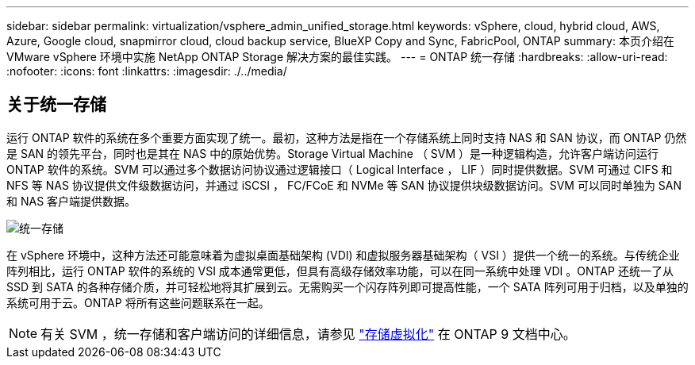 ---
sidebar: sidebar 
permalink: virtualization/vsphere_admin_unified_storage.html 
keywords: vSphere, cloud, hybrid cloud, AWS, Azure, Google cloud, snapmirror cloud, cloud backup service, BlueXP Copy and Sync, FabricPool, ONTAP 
summary: 本页介绍在 VMware vSphere 环境中实施 NetApp ONTAP Storage 解决方案的最佳实践。 
---
= ONTAP 统一存储
:hardbreaks:
:allow-uri-read: 
:nofooter: 
:icons: font
:linkattrs: 
:imagesdir: ./../media/




== 关于统一存储

运行 ONTAP 软件的系统在多个重要方面实现了统一。最初，这种方法是指在一个存储系统上同时支持 NAS 和 SAN 协议，而 ONTAP 仍然是 SAN 的领先平台，同时也是其在 NAS 中的原始优势。Storage Virtual Machine （ SVM ）是一种逻辑构造，允许客户端访问运行 ONTAP 软件的系统。SVM 可以通过多个数据访问协议通过逻辑接口（ Logical Interface ， LIF ）同时提供数据。SVM 可通过 CIFS 和 NFS 等 NAS 协议提供文件级数据访问，并通过 iSCSI ， FC/FCoE 和 NVMe 等 SAN 协议提供块级数据访问。SVM 可以同时单独为 SAN 和 NAS 客户端提供数据。

image:vsphere_admin_unified_storage.png["统一存储"]

在 vSphere 环境中，这种方法还可能意味着为虚拟桌面基础架构 (VDI) 和虚拟服务器基础架构（ VSI ）提供一个统一的系统。与传统企业阵列相比，运行 ONTAP 软件的系统的 VSI 成本通常更低，但具有高级存储效率功能，可以在同一系统中处理 VDI 。ONTAP 还统一了从 SSD 到 SATA 的各种存储介质，并可轻松地将其扩展到云。无需购买一个闪存阵列即可提高性能，一个 SATA 阵列可用于归档，以及单独的系统可用于云。ONTAP 将所有这些问题联系在一起。


NOTE: 有关 SVM ，统一存储和客户端访问的详细信息，请参见 https://docs.netapp.com/ontap-9/index.jsp?lang=en["存储虚拟化"^] 在 ONTAP 9 文档中心。
